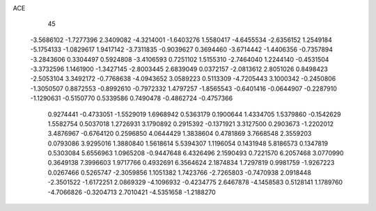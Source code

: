 ACE 
   45
  -3.5686102  -1.7277396   2.3409082  -4.3214001  -1.6403276   1.5580417
  -4.6455534  -2.6356152   1.2549184  -5.1754133  -1.0829617   1.9417142
  -3.7311835  -0.9039627   0.3694460  -3.6714442  -1.4406356  -0.7357894
  -3.2843606   0.3304497   0.5924808  -3.4106593   0.7251102   1.5155310
  -2.7464040   1.2244140  -0.4531504  -3.3732596   1.1461900  -1.3427145
  -2.8003445   2.6839049   0.0372157  -2.0813612   2.8051026   0.8498423
  -2.5053104   3.3492172  -0.7768638  -4.0943652   3.0589223   0.5113309
  -4.7205443   3.1000342  -0.2450806  -1.3050507   0.8872553  -0.8992610
  -0.7972332   1.4797257  -1.8565543  -0.6401416  -0.0644907  -0.2287910
  -1.1290631  -0.5150770   0.5339586   0.7490478  -0.4862724  -0.4757366
   0.9274441  -0.4733051  -1.5529019   1.6968942   0.5363179   0.1900644
   1.4334705   1.5379860  -0.1542629   1.5582754   0.5037018   1.2726931
   3.1790892   0.2915392  -0.1371921   3.3127500   0.2903673  -1.2202012
   3.4876967  -0.6764120   0.2596850   4.0644429   1.3838604   0.4781869
   3.7668548   2.3559203   0.0793086   3.9295016   1.3880840   1.5618614
   5.5394307   1.1196054   0.1431948   5.8186573   0.1347819   0.5303084
   5.6556963   1.0965208  -0.9447648   6.4326496   2.1590493   0.7221570
   6.2057468   3.0770990   0.3649138   7.3996603   1.9717766   0.4932691
   6.3564624   2.1874834   1.7297819   0.9981759  -1.9267223   0.0267466
   0.5265747  -2.3059856   1.1051382   1.7423766  -2.7265803  -0.7470938
   2.0918448  -2.3501522  -1.6172251   2.0869329  -4.1096932  -0.4234775
   2.6467878  -4.1458583   0.5128141   1.1789760  -4.7066826  -0.3204713
   2.7010421  -4.5351658  -1.2188270
